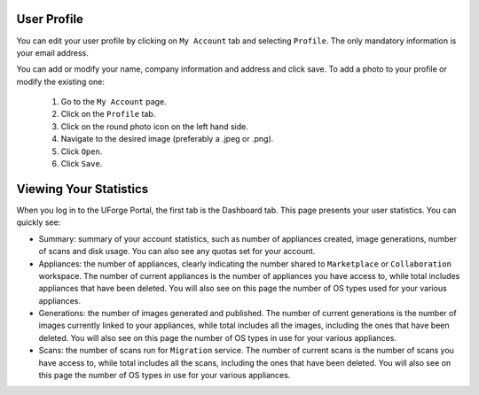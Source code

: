 .. Copyright (c) 2007-2016 UShareSoft, All rights reserved

User Profile
------------

You can edit your user profile by clicking on ``My Account`` tab and selecting ``Profile``. The only mandatory information is your email address.

.. image:: /images/my-account.jpg

You can add or modify your name, company information and address and click save.
To add a photo to your profile or modify the existing one: 

	1. Go to the ``My Account`` page.
	2. Click on the ``Profile`` tab.
	3. Click on the round photo icon on the left hand side.
	4. Navigate to the desired image (preferably a .jpeg or .png). 
	5. Click ``Open``.
	6. Click ``Save``.


Viewing Your Statistics
-----------------------

When you log in to the UForge Portal, the first tab is the Dashboard tab. This page presents your user statistics.
You can quickly see:

* Summary: summary of your account statistics, such as number of appliances created, image generations, number of scans and disk usage. You can also see any quotas set for your account.
* Appliances:  the number of appliances, clearly indicating the number shared to ``Marketplace`` or ``Collaboration`` workspace. The number of current appliances is the number of appliances you have access to, while total includes appliances that have been deleted. You will also see on this page the number of OS types used for your various appliances.

* Generations: the number of images generated and published. The number of current generations is the number of images currently linked to your appliances, while total includes all the images, including the ones that have been deleted. You will also see on this page the number of OS types in use for your various appliances.

* Scans: the number of scans run for ``Migration`` service. The number of current scans is the number of scans you have access to, while total includes all the scans, including the ones that have been deleted. You will also see on this page the number of OS types in use for your various appliances.




